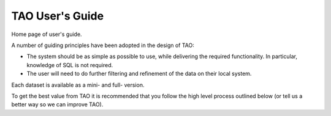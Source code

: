 ****************
TAO User's Guide
****************

Home page of user's guide.

A number of guiding principles have been adopted in the design of TAO:

* The system should be as simple as possible to use, while delivering the required functionality.  In particular, knowledge of SQL is not required.
* The user will need to do further filtering and refinement of the data on their local system.

Each dataset is available as a mini- and full- version.

To get the best value from TAO it is recommended that you follow the high level process outlined below (or tell us a better way so we can improve TAO).


